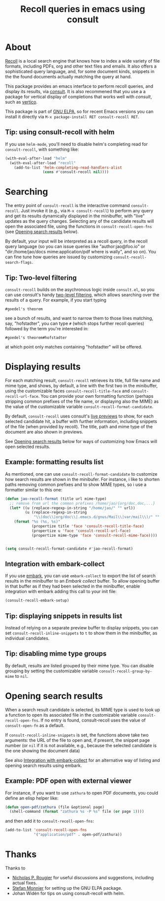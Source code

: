 #+title: Recoll queries in emacs using consult

#+begin_export html
<p align=right>
<a href="http://elpa.gnu.org/packages/consult-recoll.html">
  <img alt="GNU ELPA" src="https://elpa.gnu.org/packages/consult-recoll.svg"/>
</a>
<a href="http://elpa.gnu.org/devel/consult-recoll.html">
  <img alt="GNU-devel ELPA" src="https://elpa.gnu.org/devel/consult-recoll.svg"/>
</a>
<a href="https://melpa.org/#/consult-recoll">
  <img alt="MELPA" src="https://melpa.org/packages/consult-recoll-badge.svg"/>
</a>
<a href="https://stable.melpa.org/#/consult-recoll">
  <img alt="MELPA" src="https://stable.melpa.org/packages/consult-recoll-badge.svg"/>
</a>
</p>
#+end_export

* About

[[https://www.lesbonscomptes.com/recoll/][Recoll]] is a local search engine that knows how to index a wide variety of file
formats, including PDFs, org and other text files and emails.  It also offers
a sophisticated query language, and, for some document kinds, snippets in the
the found documents actually matching the query at hand.

This package provides an emacs interface to perform recoll queries, and
display its results, via [[http://elpa.gnu.org/packages/consult.html][consult]].  It is also recommened that you use a a
package for vertical display of completions that works well with /consult/, such
as [[http://elpa.gnu.org/packages/vertico.html][vertico]].

[[https://codeberg.org/jao/consult-recoll/raw/branch/main/consult-recoll.png]]

This package is part of [[http://elpa.gnu.org/packages/consult-recoll.html][GNU ELPA]], so for recent Emacs versions you can install
it directly via =M-x package-install RET consult-recoll RET=.

** Tip: using consult-recoll with helm
    If you use =helm-mode=, you'll need to disable helm's completing read for
    =consult-recoll=, with something like:

    #+begin_src emacs-lisp
      (with-eval-after-load "helm"
        (with-eval-after-load "recoll"
          (add-to-list 'helm-completing-read-handlers-alist
                       (cons #'consult-recoll nil))))
    #+end_src

* Searching

    The entry point of ~consult-recoll~ is the interactive command
    =consult-recoll=. Just invoke it (e.g., via =M-x consult-recoll=) to perform
    any query and get its results dynamically displayed in the minibuffer,
    with "live" updates as the query changes.  Selecting any of the candidate
    results will open the associated file, using the functions in
    ~consult-recoll-open-fns~ (see [[#opening-results][Opening search results]] below).

    By default, your input will be interpreted as a recoll query, in the
    recoll query language (so you can issue queries like "author:jao@foo.io"
    or "dir:/home/jao/docs mime:application/pdf where is wally", and so on).
    You can fine tune how queries are issued by customizing
    ~consult-recoll-search-flags~.

** Tip: Two-level filtering

      ~consult-recoll~ builds on the asychronous logic inside =consult.el=,
      so you can use consult's handy [[https://github.com/minad/consult#asynchronous-search][two-level filtering]], which allows
      searching over the results of a query. For example, if you start
      typing

      #+begin_example
       #goedel's theorem
      #+end_example

      see a bunch of results, and want to narrow them to those lines
      matching, say, "hofstadter", you can type ~#~ (which stops further
      recoll queries) followed by the term you're interested in:

      #+begin_example
        #goedel's theorem#hofstadter
      #+end_example

      at which point only matches containing "hofstadter" will be
      offered.

* Displaying results

   For each matching result, ~consult-recoll~ retrieves its title, full file
   name and mime type, and shows, by default, a line with the first two in the
   minibuffer, using the customizable faces ~consult-recoll-title-face~ and
   ~consult-recoll-url-face~.  You can provide your own formatting function
   (perhaps stripping common prefixes of the file name, or displaying also the
   MIME) as the value of the customizable variable
   ~consult-recoll-format-candidate~.

   By default, ~consult-recoll~ uses consult's [[https://github.com/minad/consult#live-previews][live previews]] to show, for each
   selected candidate hit, a buffer with further information, including
   snippets of the file (when provided by recoll).  The title, path and mime
   type of the document are also shown in previews.

   See [[#opening-results][Opening search results]] below for ways of customizing how Emacs will
   open selected results.

** Example: formatting results list
    As mentioned, one can use ~consult-recoll-format-candidate~ to customize how
    search results are shown in the minibufer.  For instance, i like to
    shorten paths removing common prefixes and to show MIME types, so i use
    a formatter similar to this one:
    #+begin_src emacs-lisp
      (defun jao-recoll-format (title url mime-type)
        ;; remove from url the common prefixes /home/jao/{org/doc,doc,...}
        (let* ((u (replace-regexp-in-string "/home/jao/" "" url))
               (u (replace-regexp-in-string
                   "\\(doc\\|org/doc\\|.emacs.d/gnus/Mail\\|var/mail\\)/" "" u)))
          (format "%s (%s, %s)"
                  (propertize title 'face 'consult-recoll-title-face)
                  (propertize u 'face 'consult-recoll-url-face)
                  (propertize mime-type 'face 'consult-recoll-mime-face))))


      (setq consult-recoll-format-candidate #'jao-recoll-format)
    #+end_src

** Integration with embark-collect
   :PROPERTIES:
   :CUSTOM_ID: embark
   :END:
   If you use [[http://elpa.gnu.org/packages/embark.html][embark]], you can use =embark-collect= to export the list of search
   results in the minibuffer to an /Embark collect/ buffer.  To allow opening
   buffer in that buffer as if they had been selected in the minibuffer,
   enable integration with embark adding this call to your init file:

   #+begin_src emacs-lisp
     (consult-recoll-embark-setup)
   #+end_src

** Tip: displaying snippets in results list
    Instead of relying on a separate preview buffer to display snippets, you
    can set ~consult-recoll-inline-snippets~ to ~t~ to show them in the minibuffer,
    as individual candidates.

    [[https://codeberg.org/jao/consult-recoll/raw/branch/main/consult-recoll-inline.png]]

** Tip: disabling mime type groups
    By default, results are listed grouped by their mime type.  You can
    disable grouping by setting the customizable variable
    ~consult-recoll-group-by-mime~ to ~nil~.

    [[https://codeberg.org/jao/consult-recoll/raw/branch/main/consult-recoll-no-groups.png]]

* Opening search results
   :PROPERTIES:
   :CUSTOM_ID: opening-results
   :END:

   When a search result candidate is selected, its MIME type is used to look
   up a function to open its associated file in the customizable variable
   ~consult-recoll-open-fns~.  If no entry is found, consult-recoll uses the
   value of ~consult-open-fn~ as a default.

   If ~consult-recoll-inline-snippets~ is set, the functions above take two
   arguments: the URL of the file to open and, if present, the snippet page
   number (or ~nil~ if it is not available, e.g., because the selected candidate
   is the one showing the document data)

   See also [[#embark][Integration with embark-collect]] for an alternative way of listing
   and opening search results using embark.

** Example: PDF open with external viewer

    For instance, if you want to use ~zathura~ to open PDF documents, you could
    define an elisp helper like:

    #+begin_src emacs-lisp
      (defun open-pdf/zathura (file &optional page)
        (shell-command (format "zathura %s -P %s" file (or page 1))))
    #+end_src

    and then add it to ~consult-recoll-open-fns~:

    #+begin_src emacs-lisp
      (add-to-list 'consult-recoll-open-fns
                   '("application/pdf" . open-pdf/zathura))
    #+end_src

* Thanks

  Thanks to

  - [[https://codeberg.org/rougier][Nicholas P. Rougier]] for useful discussions and suggestions,
    including actual fixes.
  - [[https://codeberg.org/monnier][Stefan Monnier]] for setting up the GNU ELPA package.
  - Johan Widén for tips on using consult-recoll with helm.
